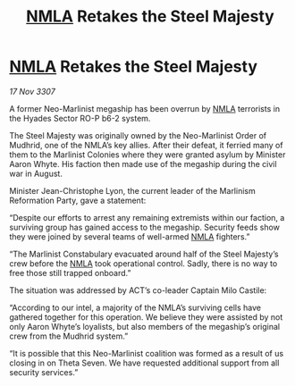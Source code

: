 :PROPERTIES:
:ID:       37573867-5f8f-47d8-964e-6375b132796f
:END:
#+title: [[id:dbfbb5eb-82a2-43c8-afb9-252b21b8464f][NMLA]] Retakes the Steel Majesty
#+filetags: :galnet:

* [[id:dbfbb5eb-82a2-43c8-afb9-252b21b8464f][NMLA]] Retakes the Steel Majesty

/17 Nov 3307/

A former Neo-Marlinist megaship has been overrun by [[id:dbfbb5eb-82a2-43c8-afb9-252b21b8464f][NMLA]] terrorists in the Hyades Sector RO-P b6-2 system. 

The Steel Majesty was originally owned by the Neo-Marlinist Order of Mudhrid, one of the NMLA’s key allies. After their defeat, it ferried many of them to the Marlinist Colonies where they were granted asylum by Minister Aaron Whyte. His faction then made use of the megaship during the civil war in August. 

Minister Jean-Christophe Lyon, the current leader of the Marlinism Reformation Party, gave a statement: 

“Despite our efforts to arrest any remaining extremists within our faction, a surviving group has gained access to the megaship. Security feeds show they were joined by several teams of well-armed [[id:dbfbb5eb-82a2-43c8-afb9-252b21b8464f][NMLA]] fighters.” 

“The Marlinist Constabulary evacuated around half of the Steel Majesty’s crew before the [[id:dbfbb5eb-82a2-43c8-afb9-252b21b8464f][NMLA]] took operational control. Sadly, there is no way to free those still trapped onboard.” 

The situation was addressed by ACT’s co-leader Captain Milo Castile: 

“According to our intel, a majority of the NMLA’s surviving cells have gathered together for this operation. We believe they were assisted by not only Aaron Whyte’s loyalists, but also members of the megaship’s original crew from the Mudhrid system.” 

“It is possible that this Neo-Marlinist coalition was formed as a result of us closing in on Theta Seven. We have requested additional support from all security services.”
